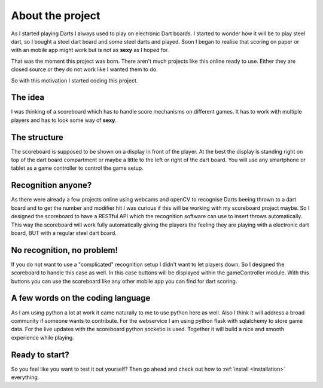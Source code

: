 =================
About the project
=================

As I started playing Darts I always used to play on electronic Dart boards.
I started to wonder how it will be to play steel dart, so I bought a steel dart board and some steel darts and played.
Soon I began to realise that scoring on paper or with an mobile app might work but is not as **sexy** as I hoped for.

That was the moment this project was born. There aren't much projects like this online ready to use.
Either they are closed source or they do not work like I wanted them to do.

So with this motivation I started coding this project.

The idea
========

I was thinking of a scoreboard which has to handle score mechanisms on different games.
It has to work with multiple players and has to look some way of **sexy**.

The structure
=============

The scoreboard is supposed to be shown on a display in front of the player. At the best the display is standing right on
top of the dart board compartment or maybe a little to the left or right of the dart board.
You will use any smartphone or tablet as a game controller to control the game setup.

Recognition anyone?
===================

As there were already a few projects online using webcams and openCV to recognise Darts beeing thrown to a dart board
and to get the number and modifier hit I was curious if this will be working with my scoreboard project maybe.
So I designed the scoreboard to have a RESTful API which the recognition software can use to insert throws automatically.
This way the scoreboard will work fully automatically giving the players the feeling they are playing with a electronic
dart board, BUT with a regular steel dart board.

No recognition, no problem!
===========================

If you do not want to use a "complicated" recognition setup I didn't want to let players down.
So I designed the scoreboard to handle this case as well. In this case buttons will be displayed within the gameController
module. With this buttons you can use the scoreboard like any other mobile app you can find for dart scoring.

A few words on the coding language
==================================

As I am using python a lot at work it came naturally to me to use python here as well.
Also I think it will address a broad community if someone wants to contribute.
For the webservice I am using python flask with sqlalchemy to store game data.
For the live updates with the scoreboard python socketio is used.
Together it will build a nice and smooth experience while playing.

Ready to start?
===============

So you feel like you want to test it out yourself? Then go ahead and check out how to :ref:`install <Installation>` everything.